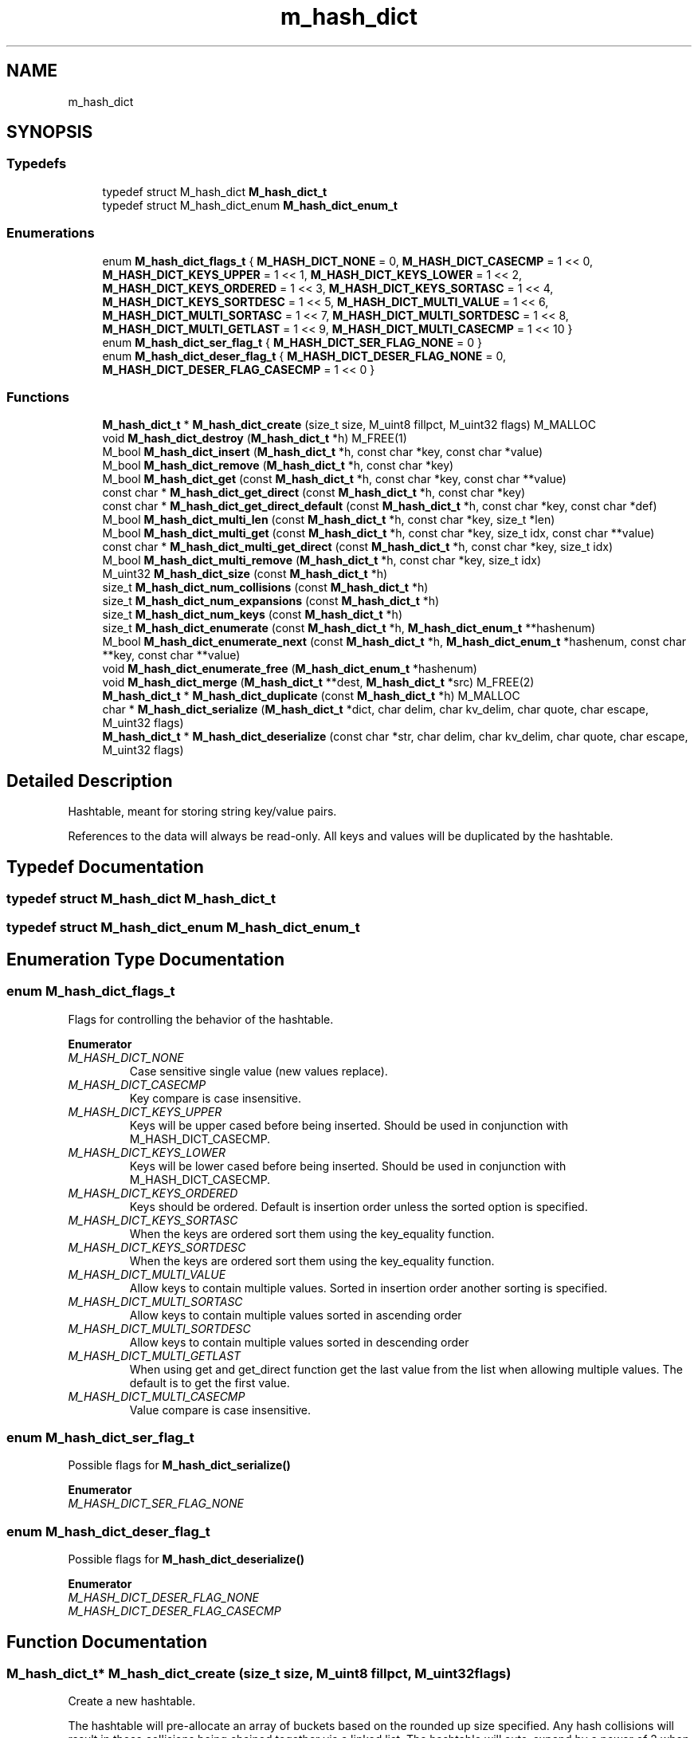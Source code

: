 .TH "m_hash_dict" 3 "Tue Feb 20 2018" "Mstdlib-1.0.0" \" -*- nroff -*-
.ad l
.nh
.SH NAME
m_hash_dict
.SH SYNOPSIS
.br
.PP
.SS "Typedefs"

.in +1c
.ti -1c
.RI "typedef struct M_hash_dict \fBM_hash_dict_t\fP"
.br
.ti -1c
.RI "typedef struct M_hash_dict_enum \fBM_hash_dict_enum_t\fP"
.br
.in -1c
.SS "Enumerations"

.in +1c
.ti -1c
.RI "enum \fBM_hash_dict_flags_t\fP { \fBM_HASH_DICT_NONE\fP = 0, \fBM_HASH_DICT_CASECMP\fP = 1 << 0, \fBM_HASH_DICT_KEYS_UPPER\fP = 1 << 1, \fBM_HASH_DICT_KEYS_LOWER\fP = 1 << 2, \fBM_HASH_DICT_KEYS_ORDERED\fP = 1 << 3, \fBM_HASH_DICT_KEYS_SORTASC\fP = 1 << 4, \fBM_HASH_DICT_KEYS_SORTDESC\fP = 1 << 5, \fBM_HASH_DICT_MULTI_VALUE\fP = 1 << 6, \fBM_HASH_DICT_MULTI_SORTASC\fP = 1 << 7, \fBM_HASH_DICT_MULTI_SORTDESC\fP = 1 << 8, \fBM_HASH_DICT_MULTI_GETLAST\fP = 1 << 9, \fBM_HASH_DICT_MULTI_CASECMP\fP = 1 << 10 }"
.br
.ti -1c
.RI "enum \fBM_hash_dict_ser_flag_t\fP { \fBM_HASH_DICT_SER_FLAG_NONE\fP = 0 }"
.br
.ti -1c
.RI "enum \fBM_hash_dict_deser_flag_t\fP { \fBM_HASH_DICT_DESER_FLAG_NONE\fP = 0, \fBM_HASH_DICT_DESER_FLAG_CASECMP\fP = 1 << 0 }"
.br
.in -1c
.SS "Functions"

.in +1c
.ti -1c
.RI "\fBM_hash_dict_t\fP * \fBM_hash_dict_create\fP (size_t size, M_uint8 fillpct, M_uint32 flags) M_MALLOC"
.br
.ti -1c
.RI "void \fBM_hash_dict_destroy\fP (\fBM_hash_dict_t\fP *h) M_FREE(1)"
.br
.ti -1c
.RI "M_bool \fBM_hash_dict_insert\fP (\fBM_hash_dict_t\fP *h, const char *key, const char *value)"
.br
.ti -1c
.RI "M_bool \fBM_hash_dict_remove\fP (\fBM_hash_dict_t\fP *h, const char *key)"
.br
.ti -1c
.RI "M_bool \fBM_hash_dict_get\fP (const \fBM_hash_dict_t\fP *h, const char *key, const char **value)"
.br
.ti -1c
.RI "const char * \fBM_hash_dict_get_direct\fP (const \fBM_hash_dict_t\fP *h, const char *key)"
.br
.ti -1c
.RI "const char * \fBM_hash_dict_get_direct_default\fP (const \fBM_hash_dict_t\fP *h, const char *key, const char *def)"
.br
.ti -1c
.RI "M_bool \fBM_hash_dict_multi_len\fP (const \fBM_hash_dict_t\fP *h, const char *key, size_t *len)"
.br
.ti -1c
.RI "M_bool \fBM_hash_dict_multi_get\fP (const \fBM_hash_dict_t\fP *h, const char *key, size_t idx, const char **value)"
.br
.ti -1c
.RI "const char * \fBM_hash_dict_multi_get_direct\fP (const \fBM_hash_dict_t\fP *h, const char *key, size_t idx)"
.br
.ti -1c
.RI "M_bool \fBM_hash_dict_multi_remove\fP (\fBM_hash_dict_t\fP *h, const char *key, size_t idx)"
.br
.ti -1c
.RI "M_uint32 \fBM_hash_dict_size\fP (const \fBM_hash_dict_t\fP *h)"
.br
.ti -1c
.RI "size_t \fBM_hash_dict_num_collisions\fP (const \fBM_hash_dict_t\fP *h)"
.br
.ti -1c
.RI "size_t \fBM_hash_dict_num_expansions\fP (const \fBM_hash_dict_t\fP *h)"
.br
.ti -1c
.RI "size_t \fBM_hash_dict_num_keys\fP (const \fBM_hash_dict_t\fP *h)"
.br
.ti -1c
.RI "size_t \fBM_hash_dict_enumerate\fP (const \fBM_hash_dict_t\fP *h, \fBM_hash_dict_enum_t\fP **hashenum)"
.br
.ti -1c
.RI "M_bool \fBM_hash_dict_enumerate_next\fP (const \fBM_hash_dict_t\fP *h, \fBM_hash_dict_enum_t\fP *hashenum, const char **key, const char **value)"
.br
.ti -1c
.RI "void \fBM_hash_dict_enumerate_free\fP (\fBM_hash_dict_enum_t\fP *hashenum)"
.br
.ti -1c
.RI "void \fBM_hash_dict_merge\fP (\fBM_hash_dict_t\fP **dest, \fBM_hash_dict_t\fP *src) M_FREE(2)"
.br
.ti -1c
.RI "\fBM_hash_dict_t\fP * \fBM_hash_dict_duplicate\fP (const \fBM_hash_dict_t\fP *h) M_MALLOC"
.br
.ti -1c
.RI "char * \fBM_hash_dict_serialize\fP (\fBM_hash_dict_t\fP *dict, char delim, char kv_delim, char quote, char escape, M_uint32 flags)"
.br
.ti -1c
.RI "\fBM_hash_dict_t\fP * \fBM_hash_dict_deserialize\fP (const char *str, char delim, char kv_delim, char quote, char escape, M_uint32 flags)"
.br
.in -1c
.SH "Detailed Description"
.PP 
Hashtable, meant for storing string key/value pairs\&.
.PP
References to the data will always be read-only\&. All keys and values will be duplicated by the hashtable\&. 
.SH "Typedef Documentation"
.PP 
.SS "typedef struct M_hash_dict \fBM_hash_dict_t\fP"

.SS "typedef struct M_hash_dict_enum \fBM_hash_dict_enum_t\fP"

.SH "Enumeration Type Documentation"
.PP 
.SS "enum \fBM_hash_dict_flags_t\fP"
Flags for controlling the behavior of the hashtable\&. 
.PP
\fBEnumerator\fP
.in +1c
.TP
\fB\fIM_HASH_DICT_NONE \fP\fP
Case sensitive single value (new values replace)\&. 
.TP
\fB\fIM_HASH_DICT_CASECMP \fP\fP
Key compare is case insensitive\&. 
.TP
\fB\fIM_HASH_DICT_KEYS_UPPER \fP\fP
Keys will be upper cased before being inserted\&. Should be used in conjunction with M_HASH_DICT_CASECMP\&. 
.TP
\fB\fIM_HASH_DICT_KEYS_LOWER \fP\fP
Keys will be lower cased before being inserted\&. Should be used in conjunction with M_HASH_DICT_CASECMP\&. 
.TP
\fB\fIM_HASH_DICT_KEYS_ORDERED \fP\fP
Keys should be ordered\&. Default is insertion order unless the sorted option is specified\&. 
.TP
\fB\fIM_HASH_DICT_KEYS_SORTASC \fP\fP
When the keys are ordered sort them using the key_equality function\&. 
.TP
\fB\fIM_HASH_DICT_KEYS_SORTDESC \fP\fP
When the keys are ordered sort them using the key_equality function\&. 
.TP
\fB\fIM_HASH_DICT_MULTI_VALUE \fP\fP
Allow keys to contain multiple values\&. Sorted in insertion order another sorting is specified\&. 
.TP
\fB\fIM_HASH_DICT_MULTI_SORTASC \fP\fP
Allow keys to contain multiple values sorted in ascending order 
.TP
\fB\fIM_HASH_DICT_MULTI_SORTDESC \fP\fP
Allow keys to contain multiple values sorted in descending order 
.TP
\fB\fIM_HASH_DICT_MULTI_GETLAST \fP\fP
When using get and get_direct function get the last value from the list when allowing multiple values\&. The default is to get the first value\&. 
.TP
\fB\fIM_HASH_DICT_MULTI_CASECMP \fP\fP
Value compare is case insensitive\&. 
.SS "enum \fBM_hash_dict_ser_flag_t\fP"
Possible flags for \fBM_hash_dict_serialize()\fP 
.PP
\fBEnumerator\fP
.in +1c
.TP
\fB\fIM_HASH_DICT_SER_FLAG_NONE \fP\fP
.SS "enum \fBM_hash_dict_deser_flag_t\fP"
Possible flags for \fBM_hash_dict_deserialize()\fP 
.PP
\fBEnumerator\fP
.in +1c
.TP
\fB\fIM_HASH_DICT_DESER_FLAG_NONE \fP\fP
.TP
\fB\fIM_HASH_DICT_DESER_FLAG_CASECMP \fP\fP
.SH "Function Documentation"
.PP 
.SS "\fBM_hash_dict_t\fP* M_hash_dict_create (size_t size, M_uint8 fillpct, M_uint32 flags)"
Create a new hashtable\&.
.PP
The hashtable will pre-allocate an array of buckets based on the rounded up size specified\&. Any hash collisions will result in those collisions being chained together via a linked list\&. The hashtable will auto-expand by a power of 2 when the fill percentage specified is reached\&. All key entries are compared in a case-insensitive fashion, and are duplicated internally\&. Values are duplicated\&. Case is preserved for both keys and values\&.
.PP
\fBParameters:\fP
.RS 4
\fIsize\fP Size of the hash table\&. If not specified as a power of 2, will be rounded up to the nearest power of 2\&. 
.br
\fIfillpct\fP The maximum fill percentage before the hash table is expanded\&. If 0 is specified, the hashtable will never expand, otherwise the value must be between 1 and 99 (recommended: 75)\&. 
.br
\fIflags\fP M_hash_dict_flags_t flags for modifying behavior\&.
.RE
.PP
\fBReturns:\fP
.RS 4
Allocated hashtable\&.
.RE
.PP
\fBSee also:\fP
.RS 4
\fBM_hash_dict_destroy\fP 
.RE
.PP

.SS "void M_hash_dict_destroy (\fBM_hash_dict_t\fP * h)"
Destroy the hashtable\&.
.PP
\fBParameters:\fP
.RS 4
\fIh\fP Hashtable to destroy 
.RE
.PP

.SS "M_bool M_hash_dict_insert (\fBM_hash_dict_t\fP * h, const char * key, const char * value)"
Insert an entry into the hashtable\&.
.PP
\fBParameters:\fP
.RS 4
\fIh\fP Hashtable being referenced\&. 
.br
\fIkey\fP Key to insert\&. A NULL or empty string is explicity disallowed\&. 
.br
\fIvalue\fP Value to insert into hashtable\&. Value will be duplicated, and case will be preserved\&. May be NULL\&.
.RE
.PP
\fBReturns:\fP
.RS 4
M_TRUE on success, or M_FALSE on failure\&. 
.RE
.PP

.SS "M_bool M_hash_dict_remove (\fBM_hash_dict_t\fP * h, const char * key)"
Remove an entry from the hashtable\&.
.PP
\fBParameters:\fP
.RS 4
\fIh\fP Hashtable being referenced\&. 
.br
\fIkey\fP Key to remove from the hashtable\&. A NULL or empty string is explicitly disallowed\&.
.RE
.PP
\fBReturns:\fP
.RS 4
M_TRUE on success, or M_FALSE if key does not exist\&. 
.RE
.PP

.SS "M_bool M_hash_dict_get (const \fBM_hash_dict_t\fP * h, const char * key, const char ** value)"
Retrieve the value for a key from the hashtable\&.
.PP
\fBParameters:\fP
.RS 4
\fIh\fP Hashtable being referenced\&. 
.br
\fIkey\fP Key for value\&. A NULL or empty string is explicitly disallowed\&. 
.br
\fIvalue\fP Pointer to value stored in the hashtable\&. Optional, pass NULL if not needed\&.
.RE
.PP
\fBReturns:\fP
.RS 4
M_TRUE if value retrieved, M_FALSE if key does not exist\&. 
.RE
.PP

.SS "const char* M_hash_dict_get_direct (const \fBM_hash_dict_t\fP * h, const char * key)"
Retrieve the value for a key from the hashtable, and return it directly as the return value\&.
.PP
This cannot be used if you need to differentiate between a key that doesn't exist vs a key with a NULL value\&.
.PP
\fBParameters:\fP
.RS 4
\fIh\fP Hashtable being referenced\&. 
.br
\fIkey\fP Key for value to retrieve from the hashtable\&. A NULL or empty string is explicitly disallowed\&.
.RE
.PP
\fBReturns:\fP
.RS 4
NULL if key doesn't exist or NULL value on file, otherwise the value\&. 
.RE
.PP

.SS "const char* M_hash_dict_get_direct_default (const \fBM_hash_dict_t\fP * h, const char * key, const char * def)"
Retrieve the value for a key from the hashtable, and return it directly as the return value\&.
.PP
If the key does not exist or the value is NULL the provided default value will be returned\&.
.PP
\fBParameters:\fP
.RS 4
\fIh\fP Hashtable being referenced\&. 
.br
\fIkey\fP Key for value to retrieve from the hashtable\&. A NULL or empty string is explicitly disallowed\&. 
.br
\fIdef\fP A default value\&.
.RE
.PP
\fBReturns:\fP
.RS 4
def if key doesn't exist or NULL value on file, otherwise the value\&. 
.RE
.PP

.SS "M_bool M_hash_dict_multi_len (const \fBM_hash_dict_t\fP * h, const char * key, size_t * len)"
Get the number of values for a given key\&.
.PP
\fBParameters:\fP
.RS 4
\fIh\fP Hashtable being referenced\&. 
.br
\fIkey\fP Key for value to retrieve\&. 
.br
\fIlen\fP The number of values\&.
.RE
.PP
\fBReturns:\fP
.RS 4
M_TRUE if length is retrieved, M_FALSE if key does not exist\&. 
.RE
.PP

.SS "M_bool M_hash_dict_multi_get (const \fBM_hash_dict_t\fP * h, const char * key, size_t idx, const char ** value)"
Retrieve the value for a key from the given index when supporting muli-values\&.
.PP
\fBParameters:\fP
.RS 4
\fIh\fP Hashtable being referenced\&. 
.br
\fIkey\fP Key for value to retrieve\&. 
.br
\fIidx\fP The index the value resides at\&. 
.br
\fIvalue\fP Pointer to value stored\&. Optional, pass NULL if not needed\&.
.RE
.PP
\fBReturns:\fP
.RS 4
M_TRUE if value retrieved, M_FALSE if key does not exist 
.RE
.PP

.SS "const char* M_hash_dict_multi_get_direct (const \fBM_hash_dict_t\fP * h, const char * key, size_t idx)"
Retrieve the value for a key from the given index when supporting muli-values\&.
.PP
\fBParameters:\fP
.RS 4
\fIh\fP Hashtable being referenced\&. 
.br
\fIkey\fP Key for value to retrieve\&. 
.br
\fIidx\fP The index the value resides at\&.
.RE
.PP
\fBReturns:\fP
.RS 4
M_TRUE if value retrieved, M_FALSE if key does not exist\&. 
.RE
.PP

.SS "M_bool M_hash_dict_multi_remove (\fBM_hash_dict_t\fP * h, const char * key, size_t idx)"
Remove a value from the hashtable when supporting muli-values\&.
.PP
If all values have been removed then the key will be removed\&.
.PP
\fBParameters:\fP
.RS 4
\fIh\fP Hashtable being referenced 
.br
\fIkey\fP Key for value to retrieve\&. 
.br
\fIidx\fP The index the value resides at\&.
.RE
.PP
\fBReturns:\fP
.RS 4
M_TRUE if the value was removed, M_FALSE if key does not exist\&. 
.RE
.PP

.SS "M_uint32 M_hash_dict_size (const \fBM_hash_dict_t\fP * h)"
Retrieve the current size (number of buckets/slots, not necessarily used)\&.
.PP
\fBParameters:\fP
.RS 4
\fIh\fP Hashtable being referenced\&.
.RE
.PP
\fBReturns:\fP
.RS 4
Size of the hashtable 
.RE
.PP

.SS "size_t M_hash_dict_num_collisions (const \fBM_hash_dict_t\fP * h)"
Retrieve the number of collisions for hashtable entries that has occurred since creation\&.
.PP
\fBParameters:\fP
.RS 4
\fIh\fP Hashtable being referenced\&.
.RE
.PP
\fBReturns:\fP
.RS 4
Number of collisions\&. 
.RE
.PP

.SS "size_t M_hash_dict_num_expansions (const \fBM_hash_dict_t\fP * h)"
Retrieve the number of expansions/rehashes since creation\&.
.PP
\fBParameters:\fP
.RS 4
\fIh\fP Hashtable being referenced\&.
.RE
.PP
\fBReturns:\fP
.RS 4
number of expansions/rehashes\&. 
.RE
.PP

.SS "size_t M_hash_dict_num_keys (const \fBM_hash_dict_t\fP * h)"
Retrieve the number of entries in the hashtable\&.
.PP
This is the number of keys stored\&.
.PP
\fBParameters:\fP
.RS 4
\fIh\fP Hashtable being referenced\&.
.RE
.PP
\fBReturns:\fP
.RS 4
number of entries in the hashtable\&. 
.RE
.PP

.SS "size_t M_hash_dict_enumerate (const \fBM_hash_dict_t\fP * h, \fBM_hash_dict_enum_t\fP ** hashenum)"
Start an enumeration of the keys within a hashtable\&.
.PP
\fBParameters:\fP
.RS 4
\fIh\fP Hashtable being referenced\&. 
.br
\fIhashenum\fP Outputs an initialized state variable for starting an enumeration\&.
.RE
.PP
\fBReturns:\fP
.RS 4
Number of items in the hashtable
.RE
.PP
\fBSee also:\fP
.RS 4
\fBM_hash_dict_enumerate_free\fP 
.RE
.PP

.SS "M_bool M_hash_dict_enumerate_next (const \fBM_hash_dict_t\fP * h, \fBM_hash_dict_enum_t\fP * hashenum, const char ** key, const char ** value)"
Retrieve the next item from a hashtable enumeration\&.
.PP
\fBParameters:\fP
.RS 4
\fIh\fP Hashtable being referenced\&. 
.br
\fIhashenum\fP State variable for tracking the enumeration process\&. 
.br
\fIkey\fP Value of next enumerated key\&. Optional, pass NULL if not needed\&. 
.br
\fIvalue\fP Value of next enumerated value\&. Optional, pass NULL if not needed\&.
.RE
.PP
\fBReturns:\fP
.RS 4
M_TRUE if enumeration succeeded, M_FALSE if no more keys\&. 
.RE
.PP

.SS "void M_hash_dict_enumerate_free (\fBM_hash_dict_enum_t\fP * hashenum)"
Destroy an enumeration state\&.
.PP
\fBParameters:\fP
.RS 4
\fIhashenum\fP Enumeration to destroy\&. 
.RE
.PP

.SS "void M_hash_dict_merge (\fBM_hash_dict_t\fP ** dest, \fBM_hash_dict_t\fP * src)"
Merge two hashtables together\&.
.PP
The second (src) hashtable will be destroyed automatically upon completion of this function\&. Any key/value pointers for the hashtable will be directly copied over to the destination hashtable, they will not be duplicated\&. Any keys which exist in 'dest' that also exist in 'src' will be overwritten by the 'src' value\&.
.PP
\fBParameters:\fP
.RS 4
\fIdest\fP Pointer by reference to the hashtable receiving the key/value pairs\&. if dest is NULL, the src address will simply be copied to dest\&. 
.br
\fIsrc\fP Pointer to the hashtable giving up its key/value pairs\&. 
.RE
.PP

.SS "\fBM_hash_dict_t\fP* M_hash_dict_duplicate (const \fBM_hash_dict_t\fP * h)"
Duplicate an existing hashtable\&.
.PP
Copying all keys and values\&.
.PP
\fBParameters:\fP
.RS 4
\fIh\fP Hashtable to be copied\&.
.RE
.PP
\fBReturns:\fP
.RS 4
Duplicated hashtable\&. 
.RE
.PP

.SS "char* M_hash_dict_serialize (\fBM_hash_dict_t\fP * dict, char delim, char kv_delim, char quote, char escape, M_uint32 flags)"
Serialize a dictionary into a string as per the definition\&.
.PP
\fBParameters:\fP
.RS 4
\fIdict\fP Dictionary to serialize 
.br
\fIdelim\fP Delimiter between key/value pairs (recommended ';') 
.br
\fIkv_delim\fP Delimiter between the key and value (recommended '=') 
.br
\fIquote\fP Quote character (recommended ''') 
.br
\fIescape\fP Escape character (recommended '\\' or ''') 
.br
\fIflags\fP Bitmap of possible M_hash_dict_ser_flag_t flags 
.RE
.PP
\fBReturns:\fP
.RS 4
String of serialized data, or NULL on failure\&. 
.RE
.PP

.SS "\fBM_hash_dict_t\fP* M_hash_dict_deserialize (const char * str, char delim, char kv_delim, char quote, char escape, M_uint32 flags)"
Deserialize a string into a hashtable as per the definition\&.
.PP
\fBParameters:\fP
.RS 4
\fIstr\fP String to deserialize 
.br
\fIdelim\fP Delimiter between key/value pairs (recommended ';') 
.br
\fIkv_delim\fP Delimiter between the key and value (recommended '=') 
.br
\fIquote\fP Quote character (recommended ''') 
.br
\fIescape\fP Escape character (recommended '\\' or ''') 
.br
\fIflags\fP Bitmap of possible M_hash_dict_deser_flag_t flags 
.RE
.PP
\fBReturns:\fP
.RS 4
Dictionary of key/value pairs, or NULL on failure to parse\&. 
.RE
.PP

.SH "Author"
.PP 
Generated automatically by Doxygen for Mstdlib-1\&.0\&.0 from the source code\&.
